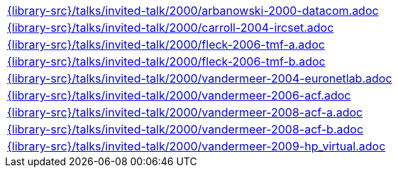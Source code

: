 //
// This file was generated by SKB-Dashboard, task 'lib-yaml2src'
// - on Wednesday November  7 at 08:42:48
// - skb-dashboard: https://www.github.com/vdmeer/skb-dashboard
//

[cols="a", grid=rows, frame=none, %autowidth.stretch]
|===
|include::{library-src}/talks/invited-talk/2000/arbanowski-2000-datacom.adoc[]
|include::{library-src}/talks/invited-talk/2000/carroll-2004-ircset.adoc[]
|include::{library-src}/talks/invited-talk/2000/fleck-2006-tmf-a.adoc[]
|include::{library-src}/talks/invited-talk/2000/fleck-2006-tmf-b.adoc[]
|include::{library-src}/talks/invited-talk/2000/vandermeer-2004-euronetlab.adoc[]
|include::{library-src}/talks/invited-talk/2000/vandermeer-2006-acf.adoc[]
|include::{library-src}/talks/invited-talk/2000/vandermeer-2008-acf-a.adoc[]
|include::{library-src}/talks/invited-talk/2000/vandermeer-2008-acf-b.adoc[]
|include::{library-src}/talks/invited-talk/2000/vandermeer-2009-hp_virtual.adoc[]
|===


